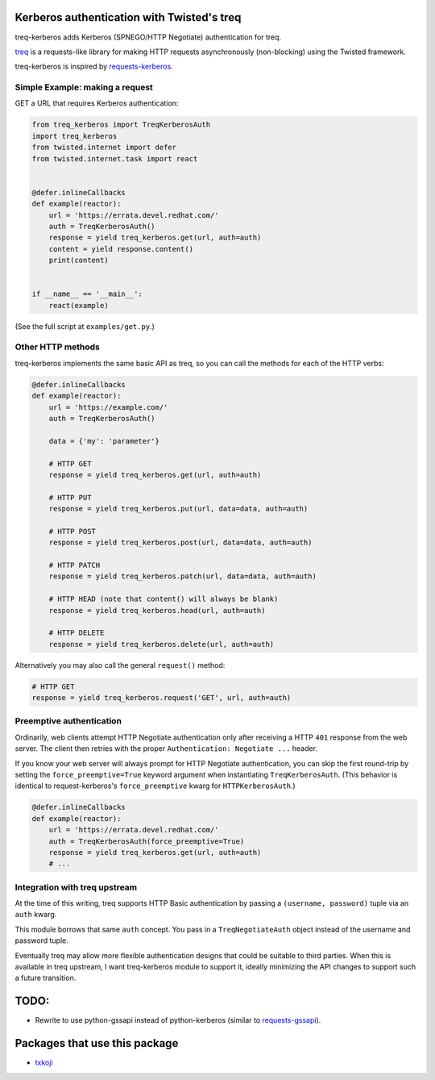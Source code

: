 Kerberos authentication with Twisted's treq
===========================================

.. image:: https://travis-ci.org/ktdreyer/treq-kerberos.svg?branch=master
             :target: https://travis-ci.org/ktdreyer/treq-kerberos

.. image:: https://badge.fury.io/py/treq-kerberos.svg
             :target: https://badge.fury.io/py/treq-kerberos

treq-kerberos adds Kerberos (SPNEGO/HTTP Negotiate) authentication for treq.

`treq <https://github.com/twisted/treq>`_ is a requests-like library for
making HTTP requests asynchronously (non-blocking) using the Twisted framework.

treq-kerberos is inspired by `requests-kerberos
<https://github.com/requests/requests-kerberos>`_.


Simple Example: making a request
--------------------------------

GET a URL that requires Kerberos authentication:

.. code-block:: python

    from treq_kerberos import TreqKerberosAuth
    import treq_kerberos
    from twisted.internet import defer
    from twisted.internet.task import react


    @defer.inlineCallbacks
    def example(reactor):
        url = 'https://errata.devel.redhat.com/'
        auth = TreqKerberosAuth()
        response = yield treq_kerberos.get(url, auth=auth)
        content = yield response.content()
        print(content)


    if __name__ == '__main__':
        react(example)


(See the full script at ``examples/get.py``.)


Other HTTP methods
------------------

treq-kerberos implements the same basic API as treq, so you can call the
methods for each of the HTTP verbs:

.. code-block:: python

    @defer.inlineCallbacks
    def example(reactor):
        url = 'https://example.com/'
        auth = TreqKerberosAuth()

        data = {'my': 'parameter'}

        # HTTP GET
        response = yield treq_kerberos.get(url, auth=auth)

        # HTTP PUT
        response = yield treq_kerberos.put(url, data=data, auth=auth)

        # HTTP POST
        response = yield treq_kerberos.post(url, data=data, auth=auth)

        # HTTP PATCH
        response = yield treq_kerberos.patch(url, data=data, auth=auth)

        # HTTP HEAD (note that content() will always be blank)
        response = yield treq_kerberos.head(url, auth=auth)

        # HTTP DELETE
        response = yield treq_kerberos.delete(url, auth=auth)

Alternatively you may also call the general ``request()`` method:

.. code-block:: python

        # HTTP GET
        response = yield treq_kerberos.request('GET', url, auth=auth)


Preemptive authentication
-------------------------

Ordinarily, web clients attempt HTTP Negotiate authentication only after
receiving a HTTP ``401`` response from the web server. The client then retries
with the proper ``Authentication: Negotiate ...`` header.

If you know your web server will always prompt for HTTP Negotiate
authentication, you can skip the first round-trip by setting the
``force_preemptive=True`` keyword argument when instantiating
``TreqKerberosAuth``. (This behavior is identical to request-kerberos's
``force_preemptive`` kwarg for ``HTTPKerberosAuth``.)

.. code-block:: python

    @defer.inlineCallbacks
    def example(reactor):
        url = 'https://errata.devel.redhat.com/'
        auth = TreqKerberosAuth(force_preemptive=True)
        response = yield treq_kerberos.get(url, auth=auth)
        # ...


Integration with treq upstream
------------------------------

At the time of this writing, treq supports HTTP Basic authentication by passing
a ``(username, password)`` tuple via an ``auth`` kwarg.

This module borrows that same ``auth`` concept. You pass in a
``TreqNegotiateAuth`` object instead of the username and password tuple.

Eventually treq may allow more flexible authentication designs that could be
suitable to third parties. When this is available in treq upstream, I want
treq-kerberos module to support it, ideally minimizing the API changes to
support such a future transition.

TODO:
=====
* Rewrite to use python-gssapi instead of python-kerberos (similar to
  `requests-gssapi <https://github.com/pythongssapi/requests-gssapi>`_).

Packages that use this package
==============================

* `txkoji <https://pypi.org/project/txkoji/>`_
